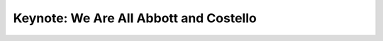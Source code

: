 Keynote: We Are All Abbott and Costello
=======================================

.. datatemplate::
   :source: /_data/2015.na.speakers.yaml
   :template: videos/video-detail.html
   :key: 0

